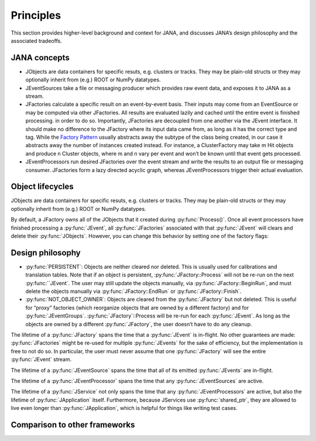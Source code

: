 Principles
=========

This section provides higher-level background and context for JANA, and discusses JANA’s design philosophy and the associated tradeoffs.

.. autosummary::
   :toctree: generated

.. JANA concepts:

JANA concepts
--------------
* JObjects are data containers for specific resuts, e.g. clusters or tracks. They may be plain-old structs or they may optionally inherit from (e.g.) ROOT or NumPy datatypes.

* JEventSources take a file or messaging producer which provides raw event data, and exposes it to JANA as a stream.

* JFactories calculate a specific result on an event-by-event basis. Their inputs may come from an EventSource or may be computed via other JFactories. All results are evaluated lazily and cached until the entire event is finished processing. in order to do so. Importantly, JFactories are decoupled from one another via the JEvent interface. It should make no difference to the JFactory where its input data came from, as long as it has the correct type and tag. While the `Factory Pattern <https://en.wikipedia.org/wiki/Factory_method_pattern>`_ usually abstracts away the subtype of the class being created, in our case it abstracts away the number of instances created instead. For instance, a ClusterFactory may take m Hit objects and produce n Cluster objects, where m and n vary per event and won’t be known until that event gets processed.

* JEventProcessors run desired JFactories over the event stream and write the results to an output file or messaging consumer. JFactories form a lazy directed acyclic graph, whereas JEventProcessors trigger their actual evaluation.

Object lifecycles
------------------
JObjects are data containers for specific resuts, e.g. clusters or tracks. They may be plain-old structs or they may optionally inherit from (e.g.) ROOT or NumPy datatypes.

By default, a JFactory owns all of the JObjects that it created during :py:func:`Process()`. Once all event processors have finished processing a :py:func:`JEvent`, all :py:func:`JFactories` associated with that :py:func:`JEvent` will clears and delete their :py:func:`JObjects`. However, you can change this behavior by setting one of the factory flags:


Design philosophy
-----------------
* :py:func:`PERSISTENT`: Objects are neither cleared nor deleted. This is usually used for calibrations and translation tables. Note that if an object is persistent, :py:func:`JFactory::Process` will not be re-run on the next :py:func:``JEvent`. The user may still update the objects manually, via :py:func:`JFactory::BeginRun`, and must delete the objects manually via :py:func:`JFactory::EndRun` or :py:func:`JFactory::Finish`.

* :py:func:`NOT_OBJECT_OWNER`: Objects are cleared from the :py:func:`JFactory` but not deleted. This is useful for “proxy” factories (which reorganize objects that are owned by a different factory) and for :py:func:`JEventGroups`. :py:func:`JFactory`::Process will be re-run for each :py:func:`JEvent`. As long as the objects are owned by a different :py:func:`JFactory`, the user doesn’t have to do any cleanup.

The lifetime of a :py:func:`JFactory` spans the time that a :py:func:`JEvent` is in-flight. No other guarantees are made: :py:func:`JFactories` might be re-used for multiple :py:func:`JEvents` for the sake of efficiency, but the implementation is free to not do so. In particular, the user must never assume that one :py:func:`JFactory` will see the entire :py:func:`JEvent` stream.

The lifetime of a :py:func:`JEventSource` spans the time that all of its emitted :py:func:`JEvents` are in-flight.

The lifetime of a :py:func:`JEventProcessor` spans the time that any :py:func:`JEventSources` are active.

The lifetime of a :py:func:`JService` not only spans the time that any :py:func:`JEventProcessors` are active, but also the lifetime of :py:func:`JApplication` itself. Furthermore, because JServices use :py:func:`shared_ptr`, they are allowed to live even longer than :py:func:`JApplication`, which is helpful for things like writing test cases.

Comparison to other frameworks
--------------------------------

